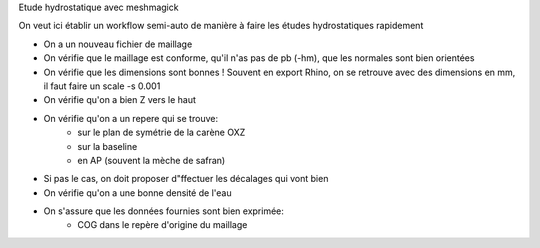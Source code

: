 
Etude hydrostatique avec meshmagick

On veut ici établir un workflow semi-auto de manière à faire les études hydrostatiques rapidement



* On a un nouveau fichier de maillage

* On vérifie que le maillage est conforme, qu'il n'as pas de pb (-hm), que les normales sont bien orientées

* On vérifie que les dimensions sont bonnes ! Souvent en export Rhino, on se retrouve avec des dimensions en mm, il faut faire un scale -s 0.001

* On vérifie qu'on a bien Z vers le haut

* On vérifie qu'on a un repere qui se trouve:
    - sur le plan de symétrie de la carène OXZ
    - sur la baseline
    - en AP (souvent la mèche de safran)

* Si pas le cas, on doit proposer d"ffectuer les décalages qui vont bien

* On vérifie qu'on a une bonne densité de l'eau

* On s'assure que les données fournies sont bien exprimée:
    - COG dans le repère d'origine du maillage





